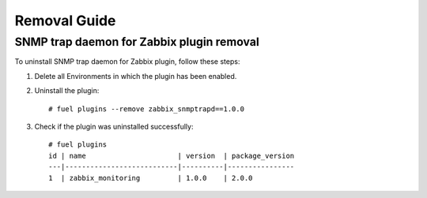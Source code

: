 =============
Removal Guide
=============

SNMP trap daemon for Zabbix plugin removal
==========================================

To uninstall SNMP trap daemon for Zabbix plugin, follow these steps:

1. Delete all Environments in which the plugin has been enabled.
2. Uninstall the plugin::

    # fuel plugins --remove zabbix_snmptrapd==1.0.0

3. Check if the plugin was uninstalled successfully::

    # fuel plugins
    id | name                      | version  | package_version
    ---|---------------------------|----------|----------------
    1  | zabbix_monitoring         | 1.0.0    | 2.0.0

